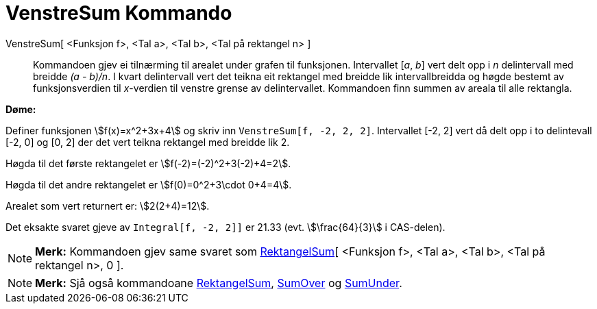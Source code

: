 = VenstreSum Kommando
:page-en: commands/LeftSum
ifdef::env-github[:imagesdir: /nn/modules/ROOT/assets/images]

VenstreSum[ <Funksjon f>, <Tal a>, <Tal b>, <Tal på rektangel n> ]::
  Kommandoen gjev ei tilnærming til arealet under grafen til funksjonen. Intervallet [_a_, _b_] vert delt opp i _n_
  delintervall med breidde _(a - b)/n_. I kvart delintervall vert det teikna eit rektangel med breidde lik
  intervallbreidda og høgde bestemt av funksjonsverdien til _x_-verdien til venstre grense av delintervallet. Kommandoen
  finn summen av areala til alle rektangla.

[EXAMPLE]
====

*Døme:*

Definer funksjonen stem:[f(x)=x^2+3x+4] og skriv inn `++VenstreSum[f, -2, 2, 2]++`. Intervallet [-2, 2] vert då delt opp
i to delintevall [-2, 0] og [0, 2] der det vert teikna rektangel med breidde lik 2.

Høgda til det første rektangelet er stem:[f(-2)=(-2)^2+3(-2)+4=2].

Høgda til det andre rektangelet er stem:[f(0)=0^2+3\cdot 0+4=4].

Arealet som vert returnert er: stem:[2(2+4)=12].

Det eksakte svaret gjeve av `++Integral[f, -2, 2]]++` er 21.33 (evt. stem:[\frac{64}{3}] i CAS-delen).

====

[NOTE]
====

*Merk:* Kommandoen gjev same svaret som xref:/commands/RektangelSum.adoc[RektangelSum][ <Funksjon f>, <Tal a>, <Tal b>,
<Tal på rektangel n>, 0 ].

====

[NOTE]
====

*Merk:* Sjå også kommandoane xref:/commands/RektangelSum.adoc[RektangelSum], xref:/commands/SumOver.adoc[SumOver] og
xref:/commands/SumUnder.adoc[SumUnder].

====
